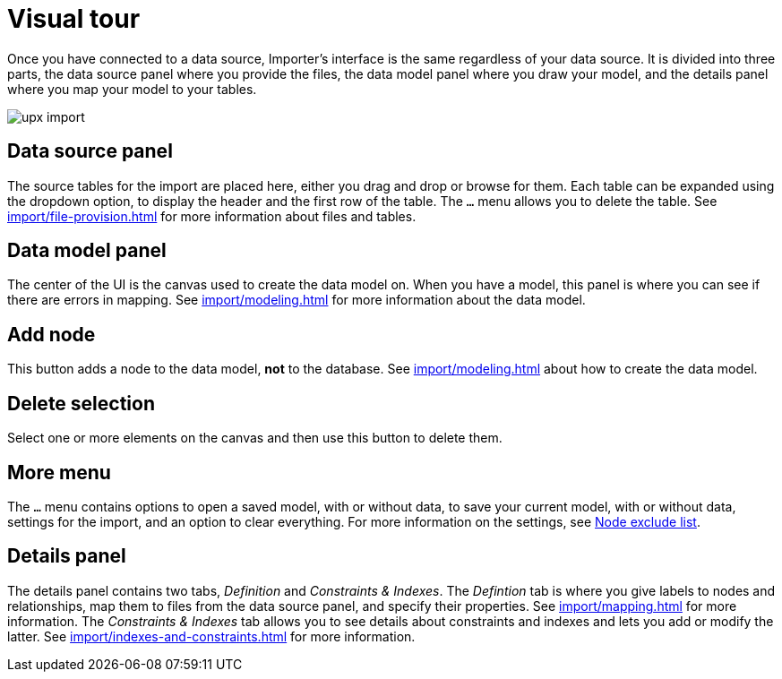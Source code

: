 [[Overview]]
:description: This section provides an overview of the Import user interface.
= Visual tour

Once you have connected to a data source, Importer's interface is the same regardless of your data source.
It is divided into three parts, the data source panel where you provide the files, the data model panel where you draw your model, and the details panel where you map your model to your tables.

[.shadow]
image::upx-import.png[]

== Data source panel

The source tables for the import are placed here, either you drag and drop or browse for them.
Each table can be expanded using the dropdown option, to display the header and the first row of the table.
The `...` menu allows you to delete the table.
See xref:import/file-provision.adoc[] for more information about files and tables.

== Data model panel

The center of the UI is the canvas used to create the data model on.
When you have a model, this panel is where you can see if there are errors in mapping.
See xref:import/modeling.adoc[] for more information about the data model.

== Add node

This button adds a node to the data model, **not** to the database.
See xref:import/modeling.adoc[] about how to create the data model.

== Delete selection

Select one or more elements on the canvas and then use this button to delete them.

== More menu

The `...` menu contains options to open a saved model, with or without data, to save your current model, with or without data, settings for the import, and an option to clear everything.
For more information on the settings, see xref:import/mapping.adoc#exclude-list[Node exclude list].

== Details panel

The details panel contains two tabs, _Definition_ and _Constraints & Indexes_.
The _Defintion_ tab is where you give labels to nodes and relationships, map them to files from the data source panel, and specify their properties.
See xref:import/mapping.adoc[] for more information.
The _Constraints & Indexes_ tab allows you to see details about constraints and indexes and lets you add or modify the latter.
See xref:import/indexes-and-constraints.adoc[] for more information.